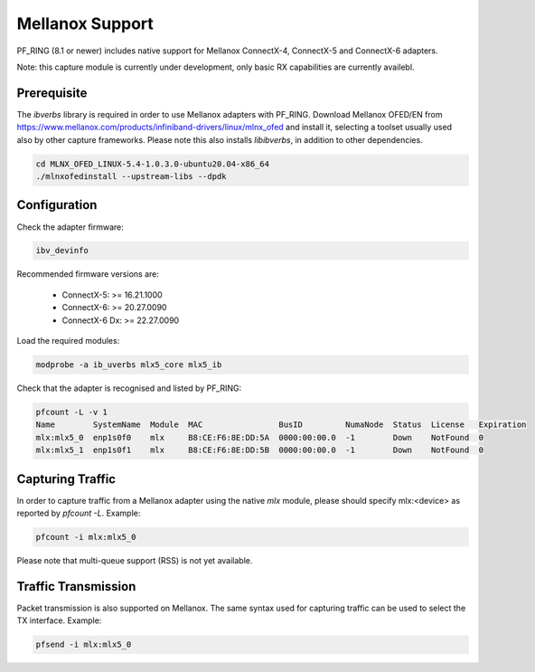 Mellanox Support
================

PF_RING (8.1 or newer) includes native support for Mellanox ConnectX-4, ConnectX-5 and ConnectX-6 adapters.

Note: this capture module is currently under development, only basic RX capabilities are currently availebl.

Prerequisite
------------

The *ibverbs* library is required in order to use Mellanox adapters with PF_RING.
Download Mellanox OFED/EN from https://www.mellanox.com/products/infiniband-drivers/linux/mlnx_ofed
and install it, selecting a toolset usually used also by other capture frameworks. Please note this also
installs *libibverbs*, in addition to other dependencies.

.. code-block:: console

   cd MLNX_OFED_LINUX-5.4-1.0.3.0-ubuntu20.04-x86_64
   ./mlnxofedinstall --upstream-libs --dpdk

Configuration
-------------

Check the adapter firmware:

.. code-block:: console

   ibv_devinfo

Recommended firmware versions are:

 - ConnectX-5: >= 16.21.1000
 - ConnectX-6: >= 20.27.0090
 - ConnectX-6 Dx: >= 22.27.0090

Load the required modules:

.. code-block:: console

   modprobe -a ib_uverbs mlx5_core mlx5_ib

Check that the adapter is recognised and listed by PF_RING:

.. code-block:: console

   pfcount -L -v 1
   Name        SystemName  Module  MAC                BusID         NumaNode  Status  License   Expiration
   mlx:mlx5_0  enp1s0f0    mlx     B8:CE:F6:8E:DD:5A  0000:00:00.0  -1        Down    NotFound  0
   mlx:mlx5_1  enp1s0f1    mlx     B8:CE:F6:8E:DD:5B  0000:00:00.0  -1        Down    NotFound  0

Capturing Traffic
-----------------

In order to capture traffic from a Mellanox adapter using the native *mlx* module, please should specify mlx:<device>
as reported by *pfcount -L*. Example:

.. code-block:: console

   pfcount -i mlx:mlx5_0

Please note that multi-queue support (RSS) is not yet available.

Traffic Transmission
--------------------

Packet transmission is also supported on Mellanox. The same syntax used for capturing traffic can be used to select the TX interface.
Example:

.. code-block:: console

   pfsend -i mlx:mlx5_0

